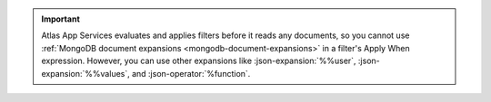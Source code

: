 .. important::

   Atlas App Services evaluates and applies filters before it reads any
   documents, so you cannot use :ref:`MongoDB document expansions
   <mongodb-document-expansions>` in a filter's Apply When expression.
   However, you can use other expansions like :json-expansion:`%%user`,
   :json-expansion:`%%values`, and :json-operator:`%function`.
